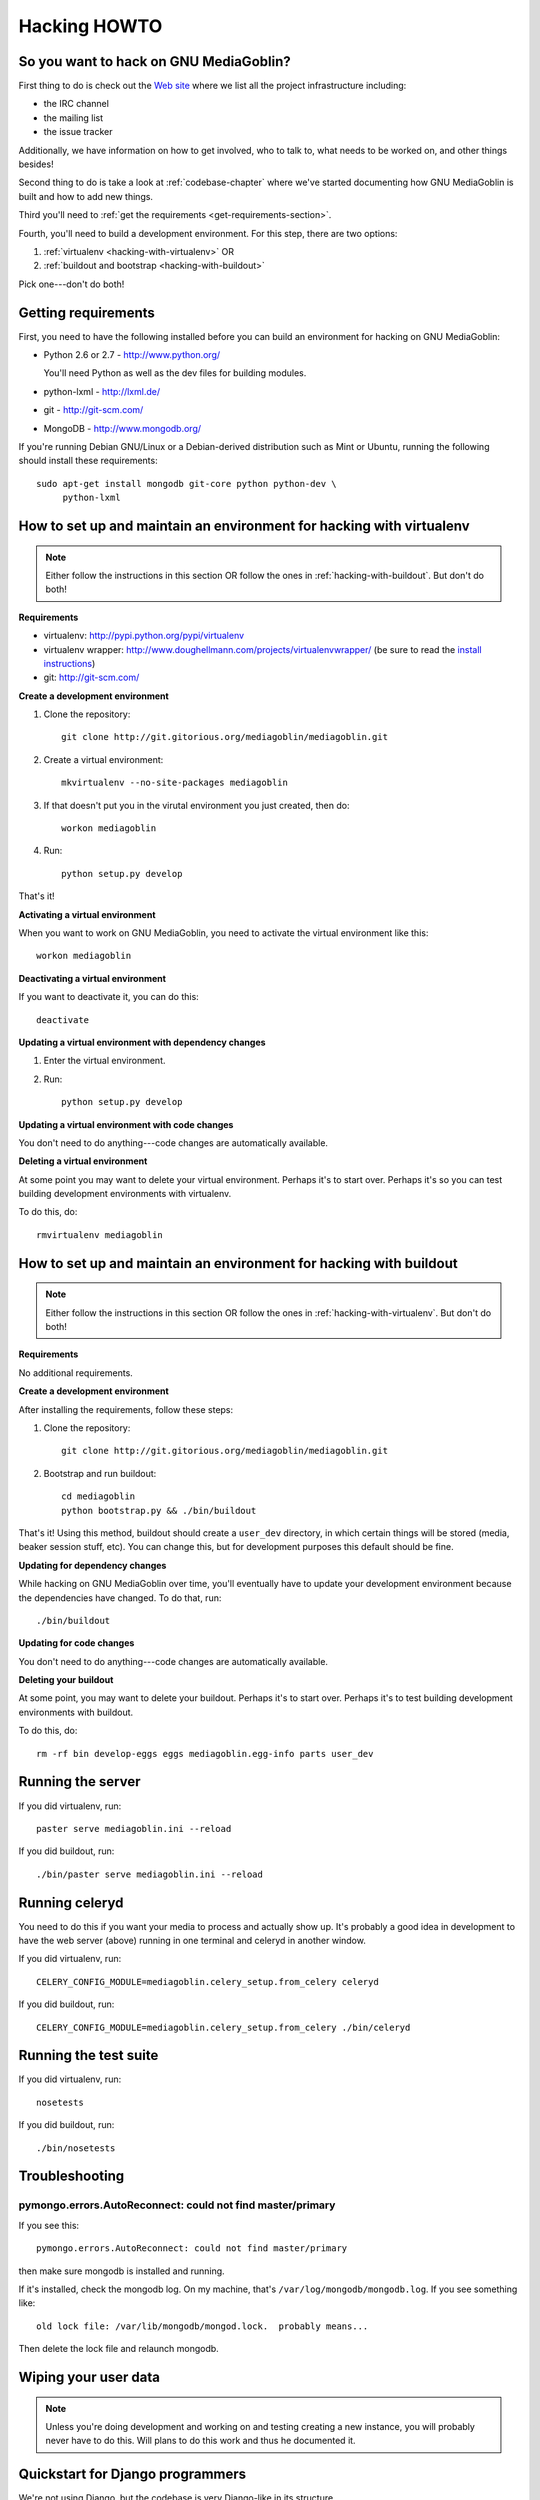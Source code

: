 .. _hacking-howto:

===============
 Hacking HOWTO
===============


So you want to hack on GNU MediaGoblin?
=======================================

First thing to do is check out the `Web site
<http://mediagoblin.org/join/>`_ where we list all the project
infrastructure including:

* the IRC channel
* the mailing list
* the issue tracker

Additionally, we have information on how to get involved, who to talk
to, what needs to be worked on, and other things besides!

Second thing to do is take a look at :ref:`codebase-chapter` where
we've started documenting how GNU MediaGoblin is built and how to add
new things.

Third you'll need to :ref:`get the requirements
<get-requirements-section>`.

Fourth, you'll need to build a development environment.  For this step, there are two options: 

1. :ref:`virtualenv <hacking-with-virtualenv>` OR
2. :ref:`buildout and bootstrap <hacking-with-buildout>`

Pick one---don't do both!


.. _get-requirements-section:

Getting requirements
====================

First, you need to have the following installed before you can build
an environment for hacking on GNU MediaGoblin:

* Python 2.6 or 2.7  - http://www.python.org/

  You'll need Python as well as the dev files for building modules.

* python-lxml        - http://lxml.de/
* git                - http://git-scm.com/
* MongoDB            - http://www.mongodb.org/

If you're running Debian GNU/Linux or a Debian-derived distribution
such as Mint or Ubuntu, running the following should install these
requirements::

    sudo apt-get install mongodb git-core python python-dev \
         python-lxml

.. YouCanHelp::

   If you have instructions for other GNU/Linux distributions to set
   up requirements, let us know!


.. _hacking-with-virtualenv:

How to set up and maintain an environment for hacking with virtualenv
=====================================================================

.. Note::

   Either follow the instructions in this section OR follow the ones
   in :ref:`hacking-with-buildout`.  But don't do both!


**Requirements**

* virtualenv: http://pypi.python.org/pypi/virtualenv
* virtualenv wrapper:
  http://www.doughellmann.com/projects/virtualenvwrapper/ (be sure to
  read the `install instructions
  <http://www.doughellmann.com/docs/virtualenvwrapper/install.html>`_)
* git: http://git-scm.com/


**Create a development environment**

1. Clone the repository::

       git clone http://git.gitorious.org/mediagoblin/mediagoblin.git

2. Create a virtual environment::

       mkvirtualenv --no-site-packages mediagoblin

3. If that doesn't put you in the virutal environment you just
   created, then do::

       workon mediagoblin

4. Run::

       python setup.py develop

That's it!


**Activating a virtual environment**

When you want to work on GNU MediaGoblin, you need to activate the
virtual environment like this::

    workon mediagoblin


**Deactivating a virtual environment**

If you want to deactivate it, you can do this::

    deactivate


**Updating a virtual environment with dependency changes**

1. Enter the virtual environment.

2. Run::

      python setup.py develop


**Updating a virtual environment with code changes**

You don't need to do anything---code changes are automatically
available.


**Deleting a virtual environment**

At some point you may want to delete your virtual environment.
Perhaps it's to start over.  Perhaps it's so you can test building
development environments with virtualenv.

To do this, do::

    rmvirtualenv mediagoblin


.. _hacking-with-buildout:

How to set up and maintain an environment for hacking with buildout
===================================================================

.. Note::

   Either follow the instructions in this section OR follow the ones
   in :ref:`hacking-with-virtualenv`.  But don't do both!


**Requirements**

No additional requirements.


**Create a development environment**

After installing the requirements, follow these steps:

1. Clone the repository::

       git clone http://git.gitorious.org/mediagoblin/mediagoblin.git

2. Bootstrap and run buildout::

       cd mediagoblin
       python bootstrap.py && ./bin/buildout


That's it!  Using this method, buildout should create a ``user_dev``
directory, in which certain things will be stored (media, beaker
session stuff, etc).  You can change this, but for development
purposes this default should be fine.


**Updating for dependency changes**

While hacking on GNU MediaGoblin over time, you'll eventually have to
update your development environment because the dependencies have
changed.  To do that, run::

    ./bin/buildout


**Updating for code changes**

You don't need to do anything---code changes are automatically
available.


**Deleting your buildout**

At some point, you may want to delete your buildout.  Perhaps it's to
start over.  Perhaps it's to test building development environments
with buildout.

To do this, do::

    rm -rf bin develop-eggs eggs mediagoblin.egg-info parts user_dev


Running the server
==================

If you did virtualenv, run::

    paster serve mediagoblin.ini --reload

If you did buildout, run::

    ./bin/paster serve mediagoblin.ini --reload


Running celeryd
===============

You need to do this if you want your media to process and actually
show up.  It's probably a good idea in development to have the web
server (above) running in one terminal and celeryd in another window.

If you did virtualenv, run::

    CELERY_CONFIG_MODULE=mediagoblin.celery_setup.from_celery celeryd

If you did buildout, run::

    CELERY_CONFIG_MODULE=mediagoblin.celery_setup.from_celery ./bin/celeryd


Running the test suite
======================

If you did virtualenv, run::

    nosetests

If you did buildout, run::

    ./bin/nosetests


Troubleshooting
===============

pymongo.errors.AutoReconnect: could not find master/primary
-----------------------------------------------------------

If you see this::

    pymongo.errors.AutoReconnect: could not find master/primary

then make sure mongodb is installed and running.

If it's installed, check the mongodb log.  On my machine, that's ``/var/log/mongodb/mongodb.log``.  If you see something like::

    old lock file: /var/lib/mongodb/mongod.lock.  probably means...

Then delete the lock file and relaunch mongodb.


Wiping your user data
=====================

.. Note::

   Unless you're doing development and working on and testing creating
   a new instance, you will probably never have to do this.  Will
   plans to do this work and thus he documented it.

.. YouCanHelp::

   If you're familiar with MongoDB, we'd love to get a `script that
   removes all the GNU MediaGoblin data from an existing instance
   <http://bugs.foocorp.net/issues/296>`_.  Let us know!


Quickstart for Django programmers
=================================

We're not using Django, but the codebase is very Django-like in its
structure.

* ``routing.py`` is like ``urls.py`` in Django
* ``models.py`` has mongokit ORM definitions
* ``views.py`` is where the views go

We're using MongoDB.  Basically, instead of a relational database with
tables, you have a big JSON structure which acts a lot like a Python
dict.


.. YouCanHelp::

   If there are other things that you think would help orient someone
   new to GNU MediaGoblin but coming from Django, let us know!


Bite-sized bugs to start with
=============================

**May 3rd, 2011**:  We don't have a list of bite-sized bugs, yet, but
this is important to us.  If you're interested in things to work on,
let us know on `the mailing list <http://mediagoblin.org/join/>`_ or
on the `IRC channel <http://mediagoblin.org/join/>`_.


Tips for people new to coding
=============================

Learning Python
---------------

GNU MediaGoblin is written using a programming language called `Python
<http://python.org/>`_.

There are two different incompatible iterations of Python which I'll
refer to as Python 2 and Python 3.  GNU MediaGoblin is written in
Python 2 and requires Python 2.6 or 2.7.  At some point, we might
switch to Python 3, but that's a future thing.

You can learn how to code in Python 2 from several excellent books
that are freely available on the Internet:

* `Learn Python the Hard Way <http://learnpythonthehardway.org/>`_
* `Dive Into Pyton <http://diveintopython.org/>`_
* `Python for Software Design <http://www.greenteapress.com/thinkpython/>`_
* `A Byte of Python <http://www.swaroopch.com/notes/Python>`_

These are all excellent texts.

.. YouCanHelp::

   If you know of other good quality Python tutorials and Python
   tutorial videos, let us know!


Learning Libraries GNU MediaGoblin uses
---------------------------------------

GNU MediaGoblin uses a variety of libraries in order to do what it
does.  These libraries are listed in the :ref:`codebase-chapter`
along with links to the project Web sites and documentation for the
libraries.

There are a variety of Python-related conferences every year that have
sessions covering many aspects of these libraries.  You can find them
at `Python Miro Community <http://python.mirocommunity.org>`_ [0]_.

.. [0] This is a shameless plug.  Will Kahn-Greene runs Python Miro
   Community.

If you have questions or need help, find us on the mailing list and on
IRC.


.. _hacking-howto-git:

Learning git
------------

git is an interesting and very powerful tool.  Like all powerful
tools, it has a learning curve.

If you're new to git, we highly recommend the following resources for
getting the hang of it:

* `Learn Git <http://learn.github.com/p/intro.html>`_ --- the GitHub
  intro to git
* `Pro Git <http://progit.org/book/>`_ --- fantastic book
* `Git casts <http://gitcasts.com/>`_ --- screencast covering git
  usage
* `Git Reference <http://gitref.org/>`_ --- Git reference that makes
  it easier to get the hang of git if you're coming from other version
  control systems


Learning other utilities
------------------------

The `OpenHatch <http://openhatch.org/>`_ site has a series of
`training missions <http://openhatch.org/missions/>`_ which are
designed to help you learn how to use these tools.

If you're new to tar, diff and patch, we highly recommend you sign up
with OpenHatch and do the missions.
